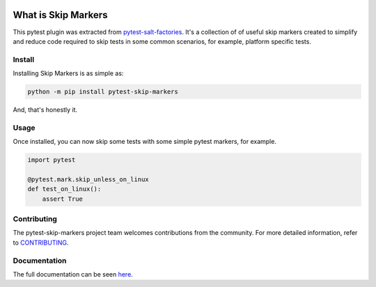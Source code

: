 .. image:: https://img.shields.io/github/workflow/status/saltstack/pytest-skip-markers/CI?style=plastic
   :target: https://github.com/saltstack/pytest-skip-markers/actions/workflows/testing.yml
   :alt: CI


.. image:: https://readthedocs.org/projects/pytest-skip-markers/badge/?style=plastic
   :target: https://pytest-skip-markers.readthedocs.io
   :alt: Docs


.. image:: https://img.shields.io/codecov/c/github/saltstack/pytest-skip-markers?style=plastic&token=CqV7t0yKTb
   :target: https://codecov.io/gh/saltstack/pytest-skip-markers
   :alt: Codecov


.. image:: https://img.shields.io/pypi/pyversions/pytest-skip-markers?style=plastic
   :target: https://pypi.org/project/pytest-skip-markers
   :alt: Python Versions


.. image:: https://img.shields.io/pypi/wheel/pytest-skip-markers?style=plastic
   :target: https://pypi.org/project/pytest-skip-markers
   :alt: Python Wheel


.. image:: https://img.shields.io/badge/code%20style-black-000000.svg?style=plastic
   :target: https://github.com/psf/black
   :alt: Code Style: black


.. image:: https://img.shields.io/pypi/l/pytest-skip-markers?style=plastic
   :alt: PyPI - License


..
   include-starts-here

====================
What is Skip Markers
====================

This pytest plugin was extracted from `pytest-salt-factories`_. It's a collection of
of useful skip markers created to simplify and reduce code required to skip tests in
some common scenarios, for example, platform specific tests.

.. _pytest-salt-factories: https://github.com/saltstack/pytest-salt-factories


Install
=======

Installing Skip Markers is as simple as:

.. code-block:: bash

   python -m pip install pytest-skip-markers


And, that's honestly it.


Usage
=====

Once installed, you can now skip some tests with some simple pytest markers, for example.

.. code-block:: python

   import pytest

   @pytest.mark.skip_unless_on_linux
   def test_on_linux():
       assert True


Contributing
============

The pytest-skip-markers project team welcomes contributions from the community.
For more detailed information, refer to `CONTRIBUTING`_.

.. _CONTRIBUTING: https://github.com/saltstack/pytest-skip-markers/blob/main/CONTRIBUTING.md

..
   include-ends-here

Documentation
=============

The full documentation can be seen `here <https://pytest-skip-markers.readthedocs.io>`_.
